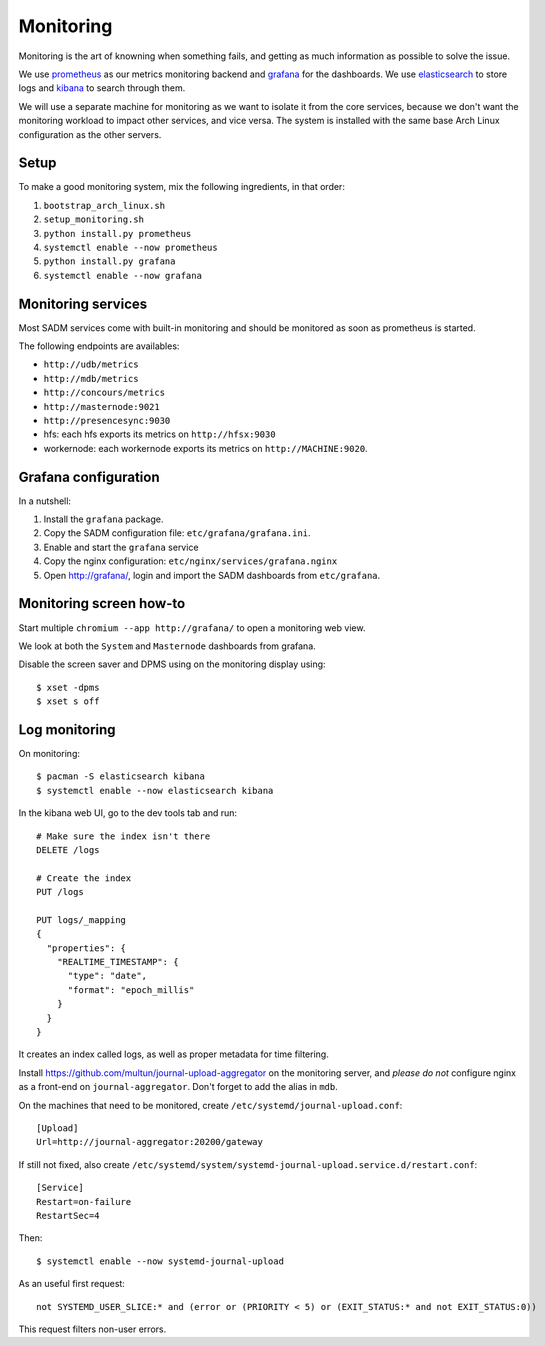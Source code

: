 Monitoring
==========

Monitoring is the art of knowning when something fails, and getting as much
information as possible to solve the issue.

We use `prometheus <http://prometheus.io/>`_ as our metrics monitoring backend
and `grafana <https://grafana.com/>`_ for the dashboards. We use `elasticsearch
<https://www.elastic.co/products/elasticsearch>`_ to store logs and `kibana
<https://www.elastic.co/products/kibana>`_ to search through them.

We will use a separate machine for monitoring as we want to isolate it from the
core services, because we don't want the monitoring workload to impact other
services, and vice versa. The system is installed with the same base Arch Linux
configuration as the other servers.

Setup
-----

To make a good monitoring system, mix the following ingredients, in that order:

1. ``bootstrap_arch_linux.sh``
2. ``setup_monitoring.sh``
3. ``python install.py prometheus``
4. ``systemctl enable --now prometheus``
5. ``python install.py grafana``
6. ``systemctl enable --now grafana``

Monitoring services
-------------------

Most SADM services come with built-in monitoring and should be monitored as
soon as prometheus is started.

The following endpoints are availables:

- ``http://udb/metrics``
- ``http://mdb/metrics``
- ``http://concours/metrics``
- ``http://masternode:9021``
- ``http://presencesync:9030``
- hfs: each hfs exports its metrics on ``http://hfsx:9030``
- workernode: each workernode exports its metrics on ``http://MACHINE:9020``.

Grafana configuration
---------------------

In a nutshell:

1. Install the ``grafana`` package.
2. Copy the SADM configuration file: ``etc/grafana/grafana.ini``.
3. Enable and start the ``grafana`` service
4. Copy the nginx configuration: ``etc/nginx/services/grafana.nginx``
5. Open http://grafana/, login and import the SADM dashboards from
   ``etc/grafana``.

.. todo:: automate the process above

Monitoring screen how-to
------------------------

Start multiple ``chromium --app http://grafana/`` to open a monitoring web
view.

We look at both the ``System`` and ``Masternode`` dashboards from grafana.

Disable the screen saver and DPMS using on the monitoring display using::

  $ xset -dpms
  $ xset s off

Log monitoring
--------------

On monitoring::

  $ pacman -S elasticsearch kibana
  $ systemctl enable --now elasticsearch kibana

In the kibana web UI, go to the dev tools tab and run::

  # Make sure the index isn't there
  DELETE /logs

  # Create the index
  PUT /logs

  PUT logs/_mapping
  {
    "properties": {
      "REALTIME_TIMESTAMP": {
        "type": "date",
        "format": "epoch_millis"
      }
    }
  }

It creates an index called logs, as well as proper metadata for time filtering.

Install https://github.com/multun/journal-upload-aggregator on the monitoring
server, and *please do not* configure nginx as a front-end on
``journal-aggregator``.  Don't forget to add the alias in ``mdb``.

On the machines that need to be monitored, create ``/etc/systemd/journal-upload.conf``::

  [Upload]
  Url=http://journal-aggregator:20200/gateway

If still not fixed, also create ``/etc/systemd/system/systemd-journal-upload.service.d/restart.conf``::

  [Service]
  Restart=on-failure
  RestartSec=4

Then::

  $ systemctl enable --now systemd-journal-upload

As an useful first request::

  not SYSTEMD_USER_SLICE:* and (error or (PRIORITY < 5) or (EXIT_STATUS:* and not EXIT_STATUS:0))

This request filters non-user errors.
